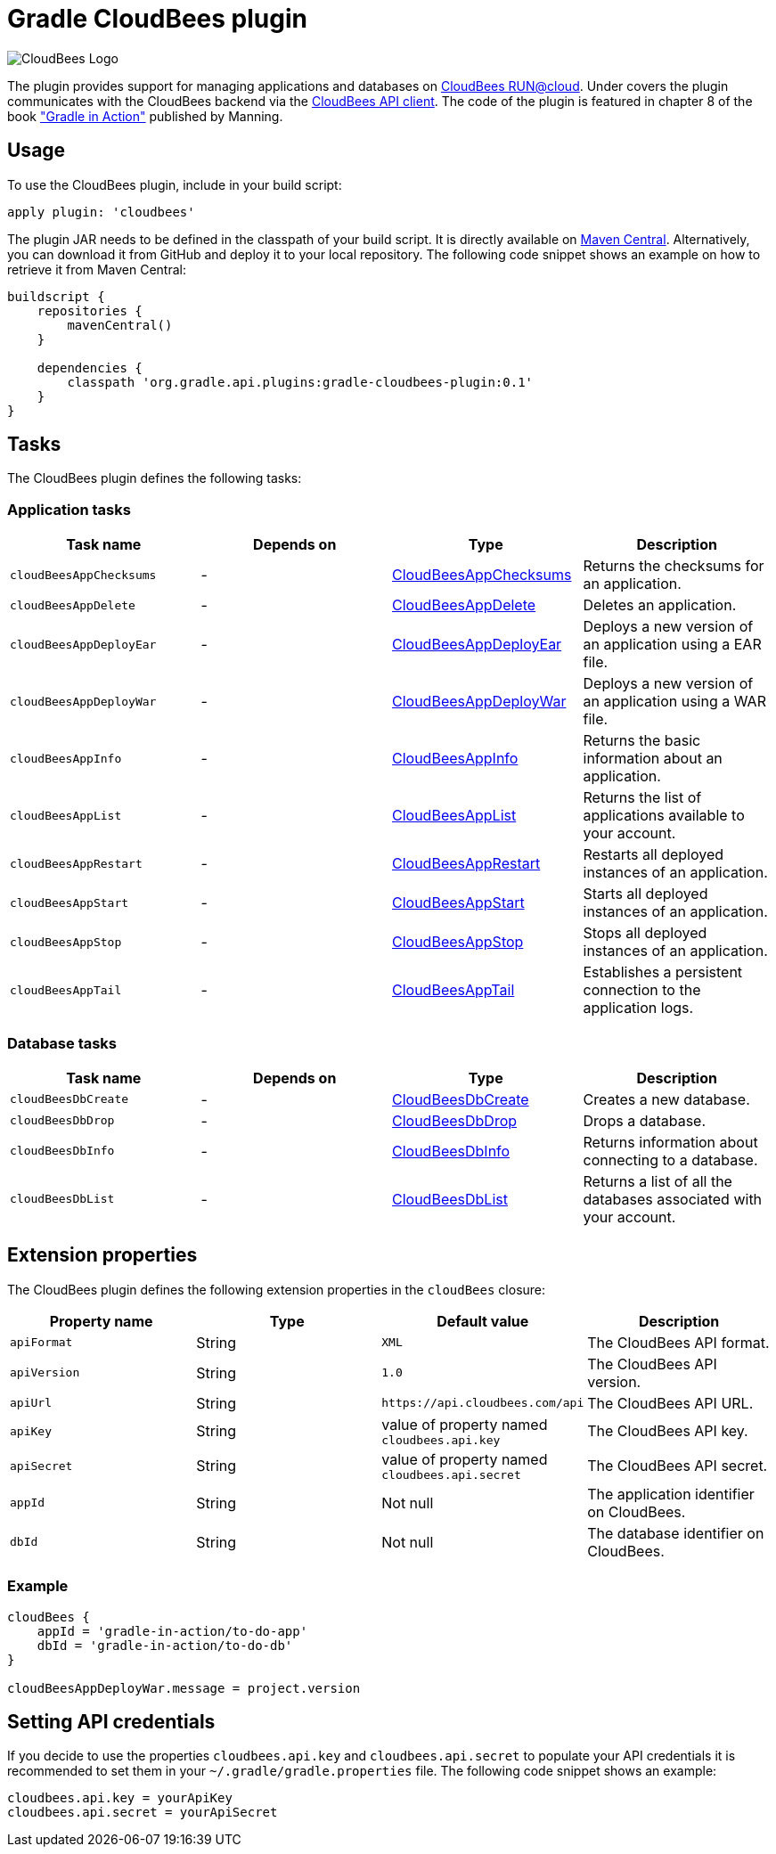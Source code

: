 Gradle CloudBees plugin
=======================

image:https://jenkins-ci.org/sites/default/files/images/CloudBees-logo.thumbnail.png[CloudBees Logo]

The plugin provides support for managing applications and databases on link:http://www.cloudbees.com/run.cb[CloudBees RUN@cloud].
Under covers the plugin communicates with the CloudBees backend via the link:https://github.com/cloudbees/cloudbees-api-client[CloudBees API client].
The code of the plugin is featured in chapter 8 of the book link:http://www.manning.com/muschko["Gradle in Action"] published by Manning.

== Usage

To use the CloudBees plugin, include in your build script:

[source,groovy]
----
apply plugin: 'cloudbees'
----

The plugin JAR needs to be defined in the classpath of your build script. It is directly available on
link:http://search.maven.org/#search%7Cgav%7C1%7Cg%3A%22org.gradle.api.plugins%22%20AND%20a%3A%22gradle-cloudbees-plugin%22[Maven Central].
Alternatively, you can download it from GitHub and deploy it to your local repository. The following code snippet shows an
example on how to retrieve it from Maven Central:

[source,groovy]
----
buildscript {
    repositories {
        mavenCentral()
    }

    dependencies {
        classpath 'org.gradle.api.plugins:gradle-cloudbees-plugin:0.1'
    }
}
----

== Tasks

The CloudBees plugin defines the following tasks:

=== Application tasks

[options="header"]
|=======
|Task name               |Depends on |Type                    |Description
|`cloudBeesAppChecksums` |-          |link:https://bmuschko.ci.cloudbees.com/job/gradle-cloudbees-plugin/javadoc/org/gradle/api/plugins/cloudbees/tasks/app/CloudBeesAppChecksums.html[CloudBeesAppChecksums] |Returns the checksums for an application.
|`cloudBeesAppDelete`    |-          |link:https://bmuschko.ci.cloudbees.com/job/gradle-cloudbees-plugin/javadoc/org/gradle/api/plugins/cloudbees/tasks/app/CloudBeesAppDelete.html[CloudBeesAppDelete] |Deletes an application.
|`cloudBeesAppDeployEar` |-          |link:https://bmuschko.ci.cloudbees.com/job/gradle-cloudbees-plugin/javadoc/org/gradle/api/plugins/cloudbees/tasks/app/CloudBeesAppDeployEar.html[CloudBeesAppDeployEar] |Deploys a new version of an application using a EAR file.
|`cloudBeesAppDeployWar` |-          |link:https://bmuschko.ci.cloudbees.com/job/gradle-cloudbees-plugin/javadoc/org/gradle/api/plugins/cloudbees/tasks/app/CloudBeesAppDeployWar.html[CloudBeesAppDeployWar] |Deploys a new version of an application using a WAR file.
|`cloudBeesAppInfo`      |-          |link:https://bmuschko.ci.cloudbees.com/job/gradle-cloudbees-plugin/javadoc/org/gradle/api/plugins/cloudbees/tasks/app/CloudBeesAppInfo.html[CloudBeesAppInfo] |Returns the basic information about an application.
|`cloudBeesAppList`      |-          |link:https://bmuschko.ci.cloudbees.com/job/gradle-cloudbees-plugin/javadoc/org/gradle/api/plugins/cloudbees/tasks/app/CloudBeesAppList.html[CloudBeesAppList] |Returns the list of applications available to your account.
|`cloudBeesAppRestart`   |-          |link:https://bmuschko.ci.cloudbees.com/job/gradle-cloudbees-plugin/javadoc/org/gradle/api/plugins/cloudbees/tasks/app/CloudBeesAppRestart.html[CloudBeesAppRestart] |Restarts all deployed instances of an application.
|`cloudBeesAppStart`     |-          |link:https://bmuschko.ci.cloudbees.com/job/gradle-cloudbees-plugin/javadoc/org/gradle/api/plugins/cloudbees/tasks/app/CloudBeesAppStart.html[CloudBeesAppStart] |Starts all deployed instances of an application.
|`cloudBeesAppStop`      |-          |link:https://bmuschko.ci.cloudbees.com/job/gradle-cloudbees-plugin/javadoc/org/gradle/api/plugins/cloudbees/tasks/app/CloudBeesAppStop.html[CloudBeesAppStop] |Stops all deployed instances of an application.
|`cloudBeesAppTail`      |-          |link:https://bmuschko.ci.cloudbees.com/job/gradle-cloudbees-plugin/javadoc/org/gradle/api/plugins/cloudbees/tasks/app/CloudBeesAppTail.html[CloudBeesAppTail] |Establishes a persistent connection to the application logs.
|=======

=== Database tasks

[options="header"]
|=======
|Task name           |Depends on |Type                |Description
|`cloudBeesDbCreate` |-          |link:https://bmuschko.ci.cloudbees.com/job/gradle-cloudbees-plugin/javadoc/org/gradle/api/plugins/cloudbees/tasks/db/CloudBeesDbCreate.html[CloudBeesDbCreate] |Creates a new database.
|`cloudBeesDbDrop`   |-          |link:https://bmuschko.ci.cloudbees.com/job/gradle-cloudbees-plugin/javadoc/org/gradle/api/plugins/cloudbees/tasks/db/CloudBeesDbDrop.html[CloudBeesDbDrop] |Drops a database.
|`cloudBeesDbInfo`   |-          |link:https://bmuschko.ci.cloudbees.com/job/gradle-cloudbees-plugin/javadoc/org/gradle/api/plugins/cloudbees/tasks/db/CloudBeesDbInfo.html[CloudBeesDbInfo] |Returns information about connecting to a database.
|`cloudBeesDbList`   |-          |link:https://bmuschko.ci.cloudbees.com/job/gradle-cloudbees-plugin/javadoc/org/gradle/api/plugins/cloudbees/tasks/db/CloudBeesDbList.html[CloudBeesDbList] |Returns a list of all the databases associated with your account.
|=======

== Extension properties

The CloudBees plugin defines the following extension properties in the `cloudBees` closure:

[options="header"]
|=======
|Property name |Type   |Default value                                  |Description
|`apiFormat`   |String |`XML`                                          |The CloudBees API format.
|`apiVersion`  |String |`1.0`                                          |The CloudBees API version.
|`apiUrl`      |String |`https://api.cloudbees.com/api`                |The CloudBees API URL.
|`apiKey`      |String |value of property named `cloudbees.api.key`    |The CloudBees API key.
|`apiSecret`   |String |value of property named `cloudbees.api.secret` |The CloudBees API secret.
|`appId`       |String |Not null                                       |The application identifier on CloudBees.
|`dbId`        |String |Not null                                       |The database identifier on CloudBees.
|=======

=== Example

[source,groovy]
----
cloudBees {
    appId = 'gradle-in-action/to-do-app'
    dbId = 'gradle-in-action/to-do-db'
}

cloudBeesAppDeployWar.message = project.version
----

== Setting API credentials

If you decide to use the properties `cloudbees.api.key` and `cloudbees.api.secret` to populate your API credentials it
is recommended to set them in your `~/.gradle/gradle.properties` file. The following code snippet shows an example:

[source,groovy]
----
cloudbees.api.key = yourApiKey
cloudbees.api.secret = yourApiSecret
----
